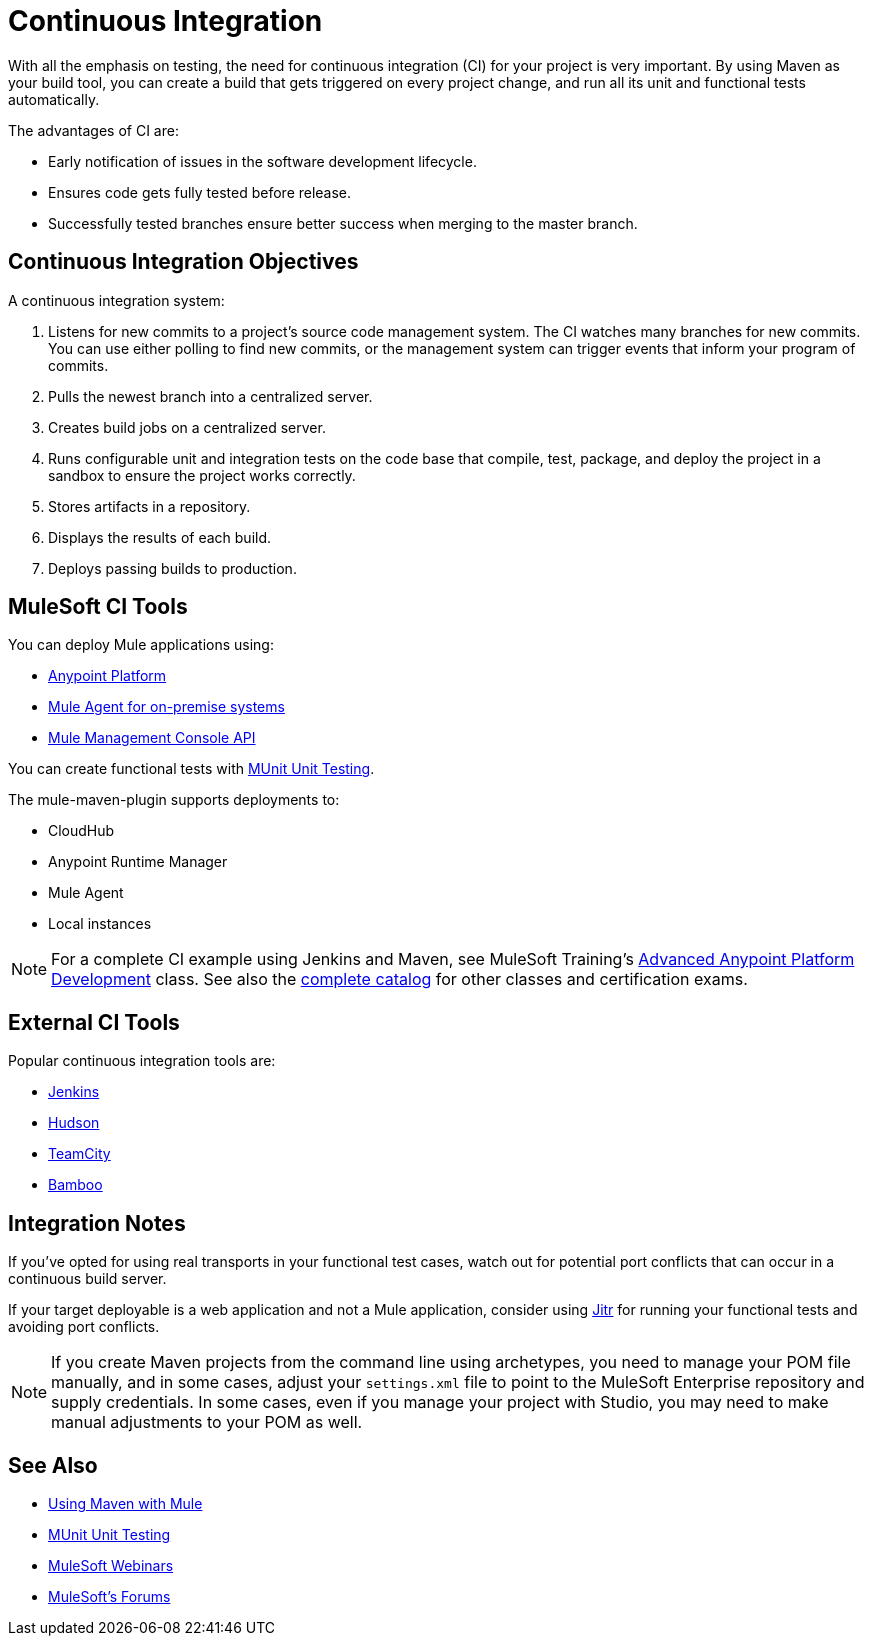 = Continuous Integration
:keywords: build, deploy, test, maven, ci, continuous integration, continuous, integration

With all the emphasis on testing, the need for continuous integration (CI) for your project is very important. By using Maven as your build tool, you can create a build that gets triggered on every project change, and run all its unit and functional tests automatically.

The advantages of CI are:

* Early notification of issues in the software development lifecycle.
* Ensures code gets fully tested before release.
* Successfully tested branches ensure better success when merging to the master branch.

== Continuous Integration Objectives

A continuous integration system:

. Listens for new commits to a project's source code management system. The CI watches many branches for new commits. You can use either polling to find new commits, or the management system can trigger events that inform your program of commits.
. Pulls the newest branch into a centralized server.
. Creates build jobs on a centralized server.
. Runs configurable unit and integration tests on the code base that compile, test, package, and deploy the project in a sandbox to ensure the project works correctly.
. Stores artifacts in a repository.
. Displays the results of each build.
. Deploys passing builds to production.

== MuleSoft CI Tools

You can deploy Mule applications using:

* link:/api-manager/creating-your-api-in-the-anypoint-platform[Anypoint Platform]
* link:/runtime-manager/mule-agent[Mule Agent for on-premise systems]
* link:/mule-management-console/v/3.8/using-the-management-console-api[Mule Management Console API]

You can create functional tests with link:/munit/v/1.1.1/[MUnit Unit Testing].

The mule-maven-plugin supports deployments to:

* CloudHub
* Anypoint Runtime Manager
* Mule Agent
* Local instances

NOTE: For a complete CI example using Jenkins and Maven, see MuleSoft Training's link:http://training.mulesoft.com/instructor-led-training/advanced-development-online-37[Advanced Anypoint Platform Development] class. See also the link:http://training.mulesoft.com/catalog[complete catalog] for other classes and certification exams.

== External CI Tools

Popular continuous integration tools are:

* link:https://jenkins-ci.org/[Jenkins]
* link:http://hudson-ci.org/[Hudson]
* link:https://www.jetbrains.com/teamcity/[TeamCity]
* link:https://www.atlassian.com/software/bamboo/[Bamboo]

== Integration Notes

If you've opted for using real transports in your functional test cases, watch out for potential port conflicts that can occur in a continuous build server. 

If your target deployable is a web application and not a Mule application, consider using link:http://jitr.org[Jitr] for running your functional tests and avoiding port conflicts.

NOTE: If you create Maven projects from the command line using archetypes, you need to manage your POM file manually, and in some cases, adjust your `settings.xml` file to point to the MuleSoft Enterprise repository and supply credentials. In some cases, even if you manage your project with Studio, you may need to make manual adjustments to your POM as well.

== See Also

* link:/mule-user-guide/v/3.7/using-maven-with-mule[Using Maven with Mule]
* link:/munit/v/1.1.1/[MUnit Unit Testing]
* link:https://www.mulesoft.com/webinars[MuleSoft Webinars]
* link:http://forums.mulesoft.com[MuleSoft's Forums]
